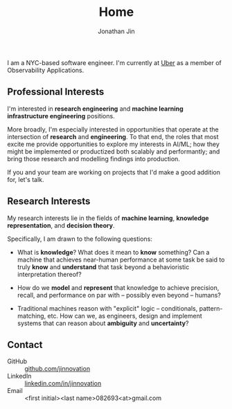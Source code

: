 #+TITLE: Home
#+AUTHOR: Jonathan Jin
#+URI: /
#+EMAIL: jjin082693@gmail.com

#+OPTIONS: num:nil todo:nil

I am a NYC-based software engineer. I'm currently at [[https://www.uber.com][Uber]] as a member of
Observability Applications.

** DONE Professional Interests

   I'm interested in *research engineering* and *machine learning infrastructure
   engineering* positions.

   More broadly, I'm especially interested in opportunities that operate at the
   intersection of *research* and *engineering*. To that end, the roles that
   most excite me provide opportunities to explore my interests in AI/ML; how
   they might be implemented or productized both scalably and performantly; and
   bring those research and modelling findings into production.

   If you and your team are working on projects that I'd make a good addition
   for, let's talk.

** Research Interests

   My research interests lie in the fields of *machine learning*, *knowledge
   representation*, and *decision theory*.

   Specifically, I am drawn to the following questions:

   - What is *knowledge*? What does it mean to *know* something? Can a machine
     that achieves near-human performance at some task be said to truly *know*
     and *understand* that task beyond a behavioristic interpretation thereof?

   - How do we *model* and *represent* that knowledge to achieve precision,
     recall, and performance on par with -- possibly even beyond -- humans?

   - Traditional machines reason with "explicit" logic -- conditionals,
     pattern-matching, etc. How can we, as engineers, design and implement
     systems that can reason about *ambiguity* and *uncertainty*?
   
** Contact

   - GitHub :: [[https://github.com/jinnovation][github.com/jinnovation]]
   - LinkedIn :: [[https://linkedin.com/in/jinnovation][linkedin.com/in/jinnovation]]
   - Email :: <first initial><last name>082693<at>gmail.com

